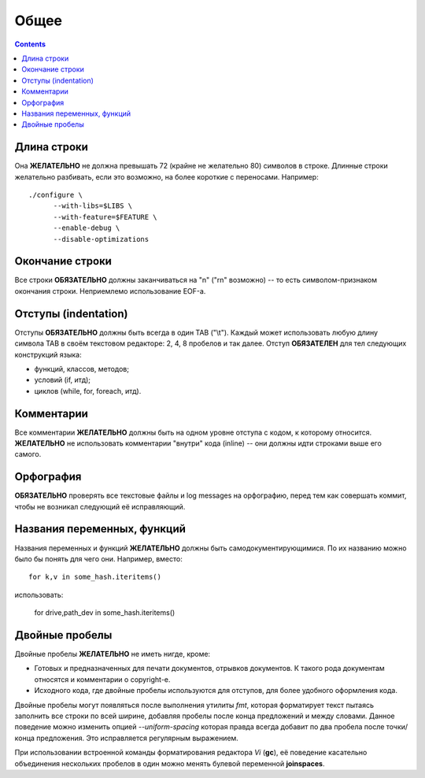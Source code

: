 .. _coding-common:
.. vim: syntax=rst
.. vim: textwidth=72
.. vim: spell spelllang=ru,en

=====
Общее
=====

.. contents::

Длина строки
============
Она **ЖЕЛАТЕЛЬНО** не должна превышать 72 (крайне не желательно 80)
символов в строке.  Длинные строки желательно разбивать, если это
возможно, на более короткие с переносами. Например::

  ./configure \
        --with-libs=$LIBS \
        --with-feature=$FEATURE \
        --enable-debug \
        --disable-optimizations

Окончание строки
================
Все строки **ОБЯЗАТЕЛЬНО** должны заканчиваться на "\n" ("\r\n" возможно)
-- то есть символом-признаком окончания строки. Неприемлемо
использование EOF-а.

Отступы (indentation)
=====================
Отступы **ОБЯЗАТЕЛЬНО** должны быть всегда в один TAB ("\\t"). Каждый
может использовать любую длину символа TAB в своём текстовом редакторе:
2, 4, 8 пробелов и так далее.  Отступ **ОБЯЗАТЕЛЕН** для тел следующих
конструкций языка:

* функций, классов, методов;
* условий (if, итд);
* циклов (while, for, foreach, итд).

Комментарии
===========
Все комментарии **ЖЕЛАТЕЛЬНО** должны быть на одном уровне отступа с
кодом, к которому относится. **ЖЕЛАТЕЛЬНО** не использовать комментарии
"внутри" кода (inline) -- они должны идти строками выше его самого.

Орфография
==========
**ОБЯЗАТЕЛЬНО** проверять все текстовые файлы и log messages на
орфографию, перед тем как совершать коммит, чтобы не возникал следующий
её исправляющий.

Названия переменных, функций
============================
Названия переменных и функций **ЖЕЛАТЕЛЬНО** должны быть
самодокументирующимися. По их названию можно было бы понять для чего
они. Например, вместо::

  for k,v in some_hash.iteritems()

использовать:

  for drive,path_dev in some_hash.iteritems()

Двойные пробелы
===============
Двойные пробелы **ЖЕЛАТЕЛЬНО** не иметь нигде, кроме:

* Готовых и предназначенных для печати документов, отрывков документов. К
  такого рода документам относятся и комментарии о copyright-е.
* Исходного кода, где двойные пробелы используются для отступов, для
  более удобного оформления кода.

Двойные пробелы могут появляться после выполнения утилиты *fmt*, которая
форматирует текст пытаясь заполнить все строки по всей ширине, добавляя
пробелы после конца предложений и между словами. Данное поведение можно
изменить опцией *--uniform-spacing* которая правда всегда добавит по два
пробела после точки/конца предложения. Это исправляется регулярным
выражением.

При использовании встроенной команды форматирования редактора *Vi*
(**gc**), её поведение касательно объединения нескольких пробелов в один
можно менять булевой переменной **joinspaces**.
